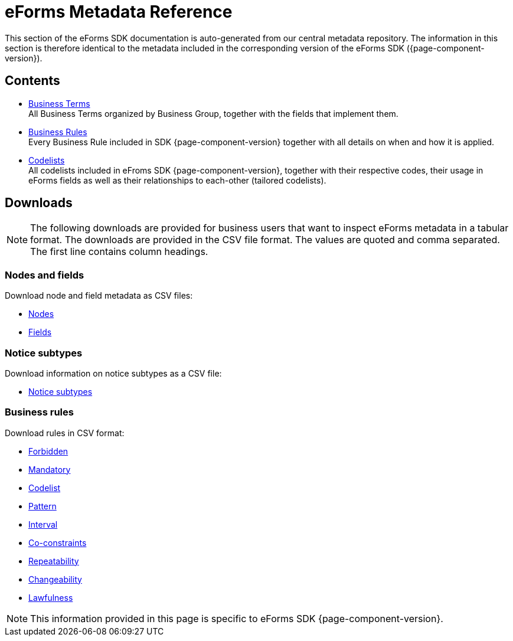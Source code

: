 = eForms Metadata Reference

This section of the eForms SDK documentation is auto-generated from our central metadata repository. 
The information in this section is therefore identical to the metadata included in the corresponding version of the eForms SDK ({page-component-version}).


== Contents

* xref:eforms:reference:business-terms/index.adoc[Business Terms] +
All Business Terms organized by Business Group, together with the fields that implement them. 
* xref:eforms:reference:business-rules/index.adoc[Business Rules] +
Every Business Rule included in SDK {page-component-version} together with all details on when and how it is applied.
* xref:eforms:reference:code-lists/index.adoc[Codelists] +
All codelists included in eFroms SDK {page-component-version}, together with their respective codes, their usage in eForms fields as well as their relationships to each-other (tailored codelists).

== Downloads

NOTE: The following downloads are provided for business users that want to inspect eForms metadata in a tabular format.
The downloads are provided in the CSV file format.
The values are quoted and comma separated.
The first line contains column headings.

=== Nodes and fields

Download node and field metadata as CSV files:

* xref:attachment$nodes.csv[Nodes]
* xref:attachment$fields.csv[Fields]

=== Notice subtypes

Download information on notice subtypes as a CSV file:

* xref:attachment$notices.csv[Notice subtypes]

=== Business rules

Download rules in CSV format:

* xref:attachment$forbidden-rules.csv[Forbidden]
* xref:attachment$mandatory-rules.csv[Mandatory]
* xref:attachment$codelist-rules.csv[Codelist]
* xref:attachment$pattern-rules.csv[Pattern]
* xref:attachment$interval-rules.csv[Interval]
* xref:attachment$coconstraint-rules.csv[Co-constraints]
* xref:attachment$repeatability-rules.csv[Repeatability]
* xref:attachment$changeability-rules.csv[Changeability]
* xref:attachment$lawfulness-rules.csv[Lawfulness]

NOTE: This information provided in this page is specific to eForms SDK {page-component-version}.
